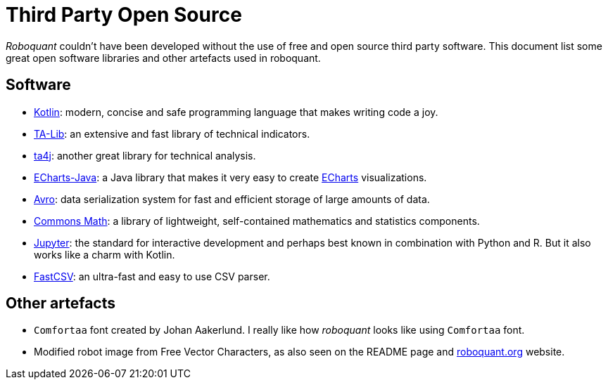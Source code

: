 = Third Party Open Source

_Roboquant_ couldn't have been developed without the use of free and open source third party software. This document list some great open software libraries and other artefacts used in roboquant.

== Software
* https://kotlinlang.org[Kotlin]: modern, concise and safe programming language that makes writing code a joy.
* https://ta-lib.org[TA-Lib]: an extensive and fast library of technical indicators.
* https://github.com/ta4j/ta4j[ta4j]: another great library for technical analysis.
* https://github.com/ECharts-Java/ECharts-Java[ECharts-Java]: a Java library that makes it very easy to create https://echarts.apache.org[ECharts] visualizations.
* https://avro.apache.org[Avro]: data serialization system for fast and efficient storage of large amounts of data.
* https://commons.apache.org/proper/commons-math/[Commons Math]: a library of lightweight, self-contained mathematics and statistics components.
* https://www.jupyter.org[Jupyter]: the standard for interactive development and perhaps best known in combination with Python and R. But it also works like a charm with Kotlin.
* https://github.com/osiegmar/FastCSV[FastCSV]: an ultra-fast and easy to use CSV parser.

== Other artefacts
* `Comfortaa` font created by Johan Aakerlund. I really like how _roboquant_ looks like using `Comfortaa` font.
* Modified robot image from Free Vector Characters, as also seen on the README page and https://roboquant.org[roboquant.org] website.